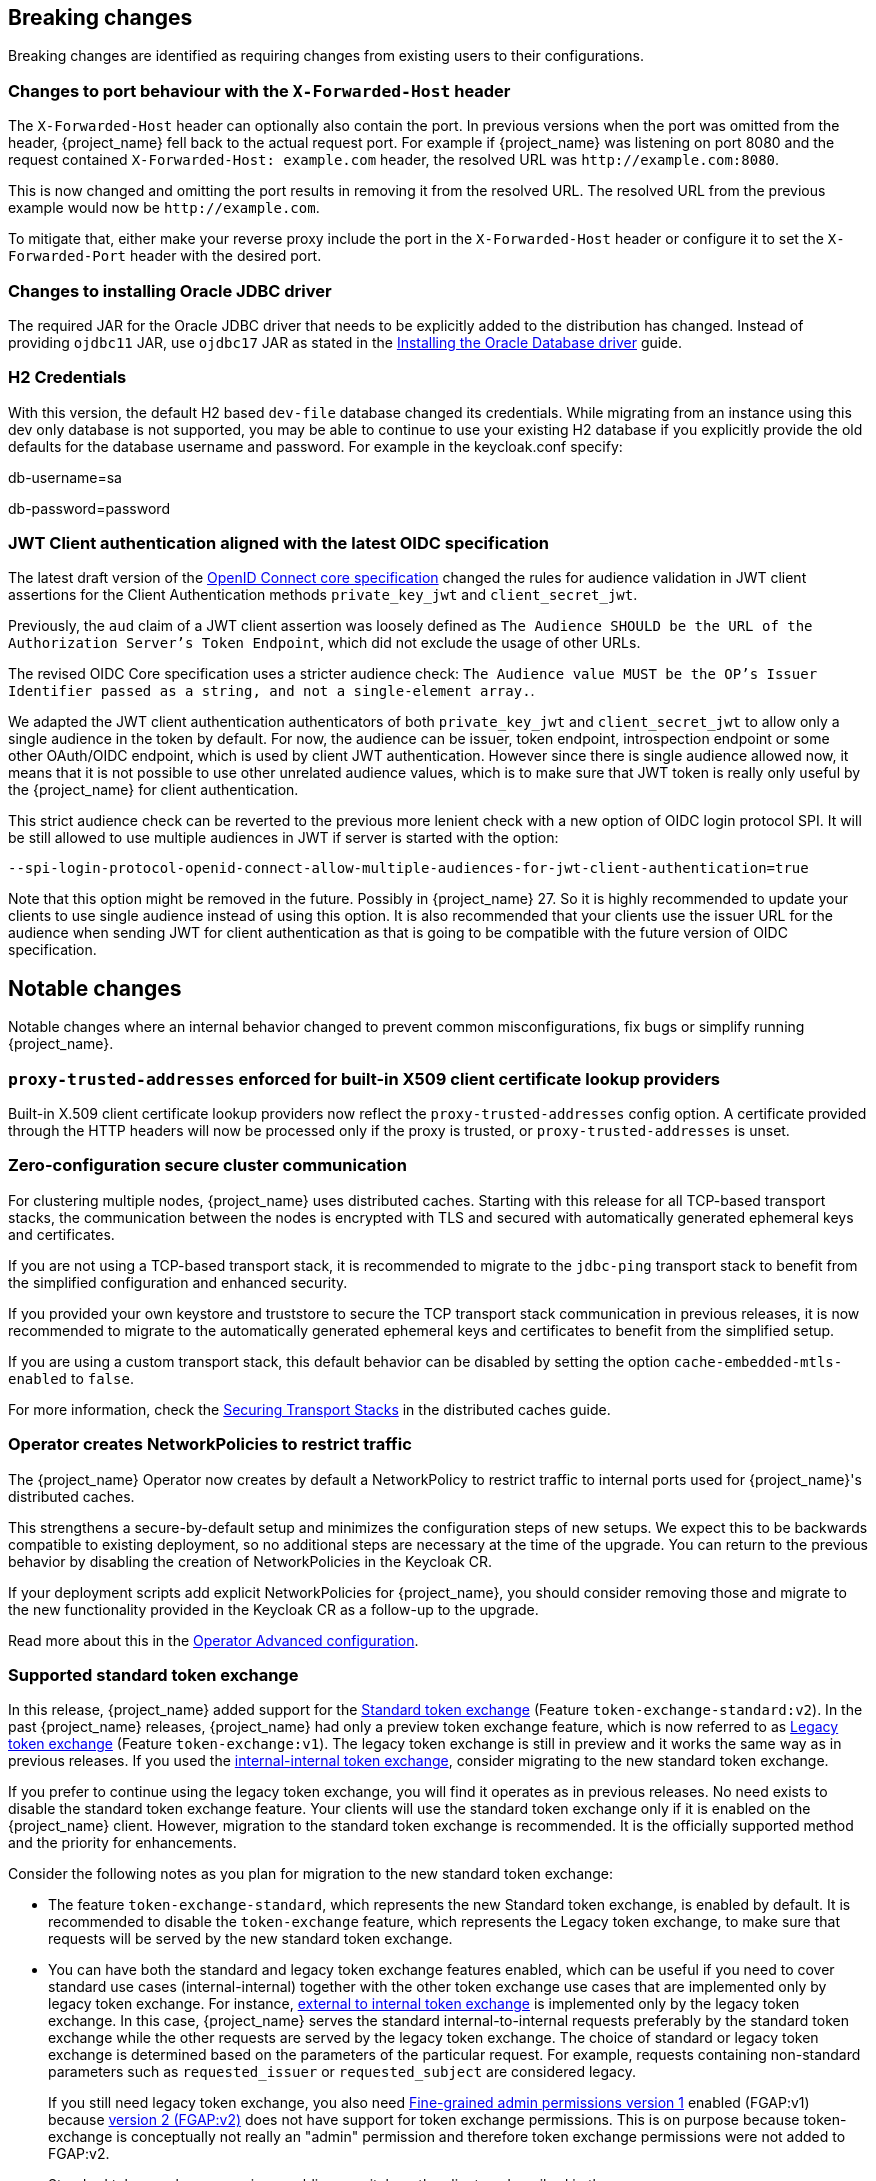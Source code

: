 == Breaking changes

Breaking changes are identified as requiring changes from existing users to their configurations.

=== Changes to port behaviour with the `X-Forwarded-Host` header

The `X-Forwarded-Host` header can optionally also contain the port. In previous versions when the port was omitted from the header,
{project_name} fell back to the actual request port. For example if {project_name} was listening on port 8080 and the request contained
`X-Forwarded-Host: example.com` header, the resolved URL was `+http://example.com:8080+`.

This is now changed and omitting the port results in removing it from the resolved URL. The resolved URL from the previous example
would now be `+http://example.com+`.

To mitigate that, either make your reverse proxy include the port in the `X-Forwarded-Host` header or configure it to set
the `X-Forwarded-Port` header with the desired port.

=== Changes to installing Oracle JDBC driver

The required JAR for the Oracle JDBC driver that needs to be explicitly added to the distribution has changed.
Instead of providing `ojdbc11` JAR, use `ojdbc17` JAR as stated in the https://www.keycloak.org/server/db#_installing_the_oracle_database_driver[Installing the Oracle Database driver] guide.

=== H2 Credentials

With this version, the default H2 based `dev-file` database changed its credentials. While migrating from an instance using this dev only database is not supported, you may be able to continue to use your existing H2 database if you explicitly provide the old defaults for the database username and password. For example in the keycloak.conf specify:

[example]
====
db-username=sa

db-password=password
====

=== JWT Client authentication aligned with the latest OIDC specification

The latest draft version of the link:https://openid.net/specs/openid-connect-core-1_0-36.html#rfc.section.9[OpenID Connect core specification] changed the rules for
audience validation in JWT client assertions for the Client Authentication methods `private_key_jwt` and `client_secret_jwt`.

Previously, the `aud` claim of a JWT client assertion was loosely defined as `The Audience SHOULD be the URL of the Authorization Server's Token Endpoint`, which did not exclude the usage of other URLs.

The revised OIDC Core specification uses a stricter audience check: `The Audience value MUST be the OP's Issuer Identifier passed as a string, and not a single-element array.`.

We adapted the JWT client authentication authenticators of both `private_key_jwt` and `client_secret_jwt` to allow only a single audience in the token by default. For now, the audience can be
issuer, token endpoint, introspection endpoint or some other OAuth/OIDC endpoint, which is used by client JWT authentication. However since there is single audience allowed now, it means that it is not possible
to use other unrelated audience values, which is to make sure that JWT token is really only useful by the {project_name} for client authentication.

This strict audience check can be reverted to the previous more lenient check with a new option of OIDC login protocol SPI. It will be still allowed to use multiple audiences in JWT if server is started with the option:

`--spi-login-protocol-openid-connect-allow-multiple-audiences-for-jwt-client-authentication=true`

Note that this option might be removed in the future. Possibly in {project_name} 27. So it is highly recommended to update your clients to use single audience instead of using this option. It is also
recommended that your clients use the issuer URL for the audience when sending JWT for client authentication as that is going to be compatible with the future version of OIDC specification.

== Notable changes

Notable changes where an internal behavior changed to prevent common misconfigurations, fix bugs or simplify running {project_name}.

=== `proxy-trusted-addresses` enforced for built-in X509 client certificate lookup providers

Built-in X.509 client certificate lookup providers now reflect the `proxy-trusted-addresses` config option. A certificate provided through the HTTP headers will now be processed only if the proxy is trusted, or `proxy-trusted-addresses` is unset.

=== Zero-configuration secure cluster communication

For clustering multiple nodes, {project_name} uses distributed caches.
Starting with this release for all TCP-based transport stacks, the communication between the nodes is encrypted with TLS and secured with automatically generated ephemeral keys and certificates.

If you are not using a TCP-based transport stack, it is recommended to migrate to the `jdbc-ping` transport stack to benefit from the simplified configuration and enhanced security.

If you provided your own keystore and truststore to secure the TCP transport stack communication in previous releases, it is now recommended to migrate to the automatically generated ephemeral keys and certificates to benefit from the simplified setup.

If you are using a custom transport stack, this default behavior can be disabled by setting the option `cache-embedded-mtls-enabled` to `false`.

For more information, check the link:https://www.keycloak.org/server/caching#_securing_transport_stacks[Securing Transport Stacks] in the distributed caches guide.

=== Operator creates NetworkPolicies to restrict traffic

The {project_name} Operator now creates by default a NetworkPolicy to restrict traffic to internal ports used for {project_name}'s distributed caches.

This strengthens a secure-by-default setup and minimizes the configuration steps of new setups.
We expect this to be backwards compatible to existing deployment, so no additional steps are necessary at the time of the upgrade.
You can return to the previous behavior by disabling the creation of NetworkPolicies in the Keycloak CR.

If your deployment scripts add explicit NetworkPolicies for {project_name}, you should consider removing those and migrate to the new functionality provided in the Keycloak CR as a follow-up to the upgrade.

Read more about this in the https://www.keycloak.org/operator/advanced-configuration[Operator Advanced configuration].

=== Supported standard token exchange

In this release, {project_name} added support for the link:{securing_apps_token_exchange_link}#_standard-token-exchange[Standard token exchange] (Feature `token-exchange-standard:v2`). In the past {project_name} releases,
{project_name} had only a preview token exchange feature, which is now referred to as link:{securing_apps_token_exchange_link}#_legacy-token-exchange[Legacy token exchange] (Feature `token-exchange:v1`).
The legacy token exchange is still in preview and it works the same way as in previous releases. If you used the link:{securing_apps_token_exchange_link}#_internal-token-to-internal-token-exchange[internal-internal token exchange],
consider migrating to the new standard token exchange.

If you prefer to continue using the legacy token exchange, you will find it operates as in previous releases. No need exists to disable the standard token exchange feature. Your clients will use the standard token exchange only if it is enabled on the {project_name} client. However, migration to the standard token exchange is recommended. It is the officially supported method and the priority for enhancements.

Consider the following notes as you plan for migration to the new standard token exchange:

* The feature `token-exchange-standard`, which represents the new Standard token exchange, is enabled by default. It is recommended to
disable the `token-exchange` feature, which represents the Legacy token exchange, to make sure that requests will be served by the new standard token exchange.

* You can have both the standard and legacy token exchange features enabled, which can be useful if you need to cover standard use cases (internal-internal) together with the other token exchange use cases that are implemented only by legacy token exchange. For instance, link:{securing_apps_token_exchange_link}#_external-token-to-internal-token-exchange[external to internal token exchange] is implemented only by the
legacy token exchange. In this case, {project_name} serves the standard internal-to-internal requests preferably by the standard token exchange while the other requests are served by the legacy token exchange. The choice of standard or legacy token exchange is determined based on the
parameters of the particular request. For example, requests containing non-standard parameters such as `requested_issuer` or `requested_subject` are considered legacy.
+
If you still need legacy token exchange, you also need link:{adminguide_link}#_fine_grained_permissions[Fine-grained admin permissions version 1] enabled (FGAP:v1) because
link:{adminguide_link}#_fine_grained_permissions[version 2 (FGAP:v2)] does not have support for token exchange permissions. This is on purpose
because token-exchange is conceptually not really an "admin" permission and therefore token exchange permissions were not added to FGAP:v2.

* Standard token exchange requires enabling a switch on the client as described in the link:{securing_apps_token_exchange_link}#_standard-token-exchange-enable[{securing_apps_token_exchange_name}].

Consider these additional changes in the behavior of the two types of token exchange:

* Fine-grained admin permissions are no longer needed or supported for the standard token exchange.

* The most notable change regarding the behavior of scopes and audiences is that the applied client scopes are based on the client triggering the token exchange request rather than the "target" client specified by the `audience` parameter.
Support exists for multiple values of the `audience` parameter as mentioned in the specification. The details are described in the link:{securing_apps_token_exchange_link}#_standard-token-exchange-scope[{securing_apps_token_exchange_name}].

* Public clients are no longer allowed to send the token exchange requests. Legacy token exchange allowed public clients to exchange tokens with themselves to downscope the original token. This use case can
instead be covered by using the refresh token grant, in which the `scope` parameter can be used to downscope the refreshed access token, as mentioned in
the https://datatracker.ietf.org/doc/html/rfc6749#section-6[OAuth2 specification].

* Exchanging an access token for a SAML assertion is not supported in this release. In other words, using `requested_token_type=urn:ietf:params:oauth:token-type:saml2` is not supported.

* Exchanging an access token for a refresh token is allowed only if it is explicitly enabled on the client as mentioned in the link:{securing_apps_token_exchange_link}#_standard-token-exchange-details[{securing_apps_token_exchange_name}].
Currently, it is not supported to request offline tokens or exchange a refresh token when the subject token was issued from an offline session. The recommended approach is to exchange for access tokens instead of
refresh token when possible.

=== Fine-grained admin permissions supported

Starting with this release, {project_name} introduces *fine-grained admin permissions V2*, offering an improved and more flexible authorization model for administrative permissions.

* FGAP:V2 feature is enabled by default.
* FGAP:V1 feature remains in preview and can be enabled using `--features=admin-fine-grained-authz:v1`. However, V1 may be deprecated and removed in a future releases.

==== Migration from V1 to V2

Due to fundamental changes in the permission model, **automatic migration from V1 to V2 is not available**. To simplify the transition:

* A new `admin-permissions` client is introduced. This client is created when you enable the capability for the realm. The client holds the authorization model for FGAP:V2.
* The existing FGAP:V1 authorization model remains unchanged within the `realm-management` client.
* Administrators must _recreate permissions and policies_ using the new model, which can be configured in the updated *Permissions* section of the Admin Console.

==== Key Differences Between FGAP:V1 and FGAP:V2

* Realm-level enablement:
  ** FGAP:V2 can be enabled for a realm using the new *Admin Permissions* switch in *Realm Settings*.
* Centralized management:
  ** The resource-specific *Permissions* tabs (for users, groups, clients, and roles) have been removed.
  ** A new *Permissions* section provides centralized management for all administrative permissions from a single place in the Admin Console.
* Explicit operation scoping:
  ** Transitive dependencies between permissions have been removed.
  ** Administrators must now explicitly assign each required permission.
  ** Example: To both view and manage a resource, both *view* and *manage* scopes for a permissions must be assigned separately.
* Permission model changes:
  ** The *user-impersonated* user permission has been _removed_.
  ** The *configure* client permission has been _removed_. With the introduction of explicit operation scoping in V2, the distinction between manage and configure became ambiguous.
  ** The *user-impersonated* user permission has been _removed_. Instead, you can use the `impersonate-members` scope of the `Groups` resource type to allow or deny impersonation of group members.
  ** Permissions to `manage-members` of a group do not allow a realm administrator to unassign members from groups. The reason for that is that in V1 this was allowing a member of a group to become
     a regular realm user, and workaround permissions to create users in a realm. In the future, we will be working to provide additional scopes to allow deleting members from groups.
* Flexible resource scoping:
  ** Unlike V1, where permissions were granted either to *a single resource* (for clients, groups, and roles) or *all resources* (for users), V2 introduces greater flexibility.
  ** Administrators can now define permissions for:
    *** A *specific resource*
    *** A *set of selected resources*
    *** *All resources* of a given type
    *** This applies to *all resource types*: clients, users,groups, and roles.

=== LDAP provider now can store new users, groups, and roles in a sub-DN of the base DN

When adding new users, groups, or roles, the LDAP provider would always store them in the same base DN configured for the searches. However, in some deployments admins may want to configure a broader DN with `subtree` scope to fetch users (or groups/roles) from multiple sub-DNs, but they don't want new users (or groups/roles) to be stored in this base DN in LDAP. Instead, they would like to chose one of the sub-DNs for that.

It is now possible to control where new users, groups, or roles will be created using the new `Relative User Creation DN` config option in the LDAP provider and also in the LDAP group and role mappers. For more details, check the link:{adminguide_link}#_ldap[LDAP admin guide]

=== Removal of the `X-XSS-Protection` header

Because the https://developer.mozilla.org/en-US/docs/Web/HTTP/Reference/Headers/X-XSS-Protection[`X-XSS-Protection` header] is no longer supported by any user agents that are supported by Keycloak, it has been removed. This header was a feature of Internet Explorer, Chrome, and Safari that stopped pages from loading when they detected reflected cross-site scripting (XSS) attacks.

We don't expect that this will impact any deployments due to the lack of support in user agents, as well as this feature being supplanted by https://developer.mozilla.org/en-US/docs/Web/HTTP/Guides/CSP[Content Security Policy (CSP)].

=== JWT client authentication defines a new max expiration option for the token

When a client is configured to authenticate using the *Signed JWT* or *Signed JWT with Client Secret* type, {project_name} now enforces a maximum expiration for the token. This means that, although the `exp` (expiration) claim in the token may be much later, {project_name} will not accept tokens issued before that max expiration time. The default value is 60 seconds. Note that JWT tokens should be issued right before being sent for authentication. This way, the client has one minute window to send the token for login. Nevertheless this expiration can be tuned using the *Max expiration* configuration option in the client *Credentials* tab (see link:{adminguide_link}#_client-credentials[Confidential client credentials in the {adminguide_name}] for more information).
